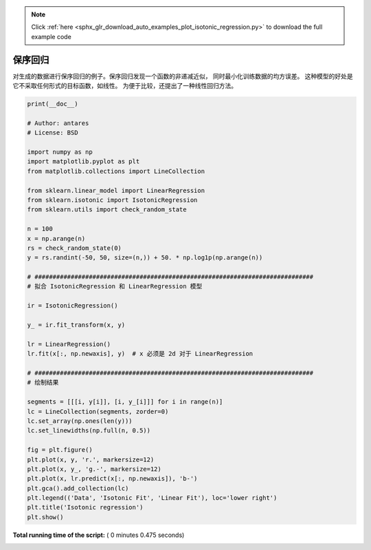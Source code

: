 .. note::
    :class: sphx-glr-download-link-note

    Click :ref:`here <sphx_glr_download_auto_examples_plot_isotonic_regression.py>` to download the full example code
.. rst-class:: sphx-glr-example-title

.. _sphx_glr_auto_examples_plot_isotonic_regression.py:


===================
保序回归
===================

对生成的数据进行保序回归的例子。保序回归发现一个函数的非递减近似，
同时最小化训练数据的均方误差。
这种模型的好处是它不采取任何形式的目标函数，如线性。
为便于比较，还提出了一种线性回归方法。





.. image:: /auto_examples/images/sphx_glr_plot_isotonic_regression_001.png
    :class: sphx-glr-single-img





.. code-block:: python

    print(__doc__)

    # Author: antares
    # License: BSD

    import numpy as np
    import matplotlib.pyplot as plt
    from matplotlib.collections import LineCollection

    from sklearn.linear_model import LinearRegression
    from sklearn.isotonic import IsotonicRegression
    from sklearn.utils import check_random_state

    n = 100
    x = np.arange(n)
    rs = check_random_state(0)
    y = rs.randint(-50, 50, size=(n,)) + 50. * np.log1p(np.arange(n))

    # #############################################################################
    # 拟合 IsotonicRegression 和 LinearRegression 模型

    ir = IsotonicRegression()

    y_ = ir.fit_transform(x, y)

    lr = LinearRegression()
    lr.fit(x[:, np.newaxis], y)  # x 必须是 2d 对于 LinearRegression

    # #############################################################################
    # 绘制结果

    segments = [[[i, y[i]], [i, y_[i]]] for i in range(n)]
    lc = LineCollection(segments, zorder=0)
    lc.set_array(np.ones(len(y)))
    lc.set_linewidths(np.full(n, 0.5))

    fig = plt.figure()
    plt.plot(x, y, 'r.', markersize=12)
    plt.plot(x, y_, 'g.-', markersize=12)
    plt.plot(x, lr.predict(x[:, np.newaxis]), 'b-')
    plt.gca().add_collection(lc)
    plt.legend(('Data', 'Isotonic Fit', 'Linear Fit'), loc='lower right')
    plt.title('Isotonic regression')
    plt.show()

**Total running time of the script:** ( 0 minutes  0.475 seconds)


.. _sphx_glr_download_auto_examples_plot_isotonic_regression.py:


.. only :: html

 .. container:: sphx-glr-footer
    :class: sphx-glr-footer-example



  .. container:: sphx-glr-download

     :download:`Download Python source code: plot_isotonic_regression.py <plot_isotonic_regression.py>`



  .. container:: sphx-glr-download

     :download:`Download Jupyter notebook: plot_isotonic_regression.ipynb <plot_isotonic_regression.ipynb>`


.. only:: html

 .. rst-class:: sphx-glr-signature

    `Gallery generated by Sphinx-Gallery <https://sphinx-gallery.readthedocs.io>`_
